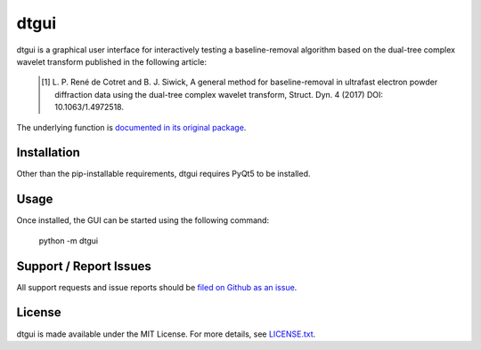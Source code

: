 dtgui
=====

.. image:: https://img.shields.io/pypi/v/dtgui.svg
    :target: https://pypi.python.org/pypi/dtgui
    :alt: PyPI Version

dtgui is a graphical user interface for interactively testing a baseline-removal algorithm based on the dual-tree complex wavelet transform
published in the following article:

    .. [#] L. P. René de Cotret and B. J. Siwick, A general method for baseline-removal in ultrafast 
           electron powder diffraction data using the dual-tree complex wavelet transform, Struct. Dyn. 4 (2017) DOI: 10.1063/1.4972518.

The underlying function is `documented in its original package <http://scikit-ued.readthedocs.io/en/release/functions/skued.baseline_dt.html#skued.baseline_dt>`_.

Installation
------------

Other than the pip-installable requirements, dtgui requires PyQt5 to be installed.

Usage
-----

Once installed, the GUI can be started using the following command:

    python -m dtgui

Support / Report Issues
-----------------------

All support requests and issue reports should be
`filed on Github as an issue <https://github.com/LaurentRDC/dtgui/issues>`_.

License
-------

dtgui is made available under the MIT License. For more details, see `LICENSE.txt <https://github.com/LaurentRDC/dtgui/blob/master/LICENSE.txt>`_.
